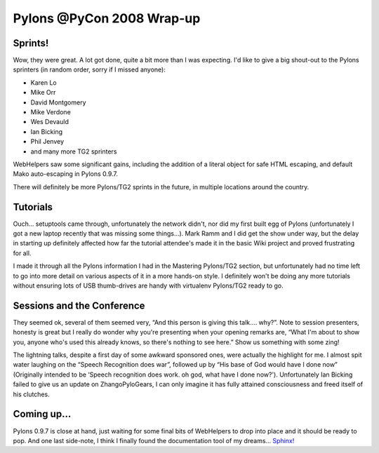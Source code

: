 Pylons @PyCon 2008 Wrap-up
==========================

Sprints!
--------

Wow, they were great. A lot got done, quite a bit more than I was
expecting. I'd like to give a big shout-out to the Pylons sprinters (in
random order, sorry if I missed anyone):

-  Karen Lo
-  Mike Orr
-  David Montgomery
-  Mike Verdone
-  Wes Devauld
-  Ian Bicking
-  Phil Jenvey
-  and many more TG2 sprinters

WebHelpers saw some significant gains, including the addition of a
literal object for safe HTML escaping, and default Mako auto-escaping in
Pylons 0.9.7.

There will definitely be more Pylons/TG2 sprints in the future, in
multiple locations around the country.

Tutorials
---------

Ouch… setuptools came through, unfortunately the network didn't, nor did
my first built egg of Pylons (unfortunately I got a new laptop recently
that was missing some things…). Mark Ramm and I did get the show under
way, but the delay in starting up definitely affected how far the
tutorial attendee's made it in the basic Wiki project and proved
frustrating for all.

I made it through all the Pylons information I had in the Mastering
Pylons/TG2 section, but unfortunately had no time left to go into more
detail on various aspects of it in a more hands-on style. I definitely
won't be doing any more tutorials without ensuring lots of USB
thumb-drives are handy with virtualenv Pylons/TG2 ready to go.

Sessions and the Conference
---------------------------

They seemed ok, several of them seemed very, “And this person is giving
this talk…. why?”. Note to session presenters, honesty is great but I
really do wonder why you're presenting when your opening remarks are,
“What I'm about to show you, anyone who's used this already knows, so
there's nothing to see here.” Show us something with some zing!

The lightning talks, despite a first day of some awkward sponsored ones,
were actually the highlight for me. I almost spit water laughing on the
“Speech Recognition does war”, followed up by “His base of God would
have I done now” (Originally intended to be ‘Speech recognition does
work. oh god, what have I done now?'). Unfortunately Ian Bicking failed
to give us an update on ZhangoPyloGears, I can only imagine it has fully
attained consciousness and freed itself of his clutches.

Coming up…
----------

Pylons 0.9.7 is close at hand, just waiting for some final bits of
WebHelpers to drop into place and it should be ready to pop. And one
last side-note, I think I finally found the documentation tool of my
dreams… `Sphinx! <http://sphinx.pocoo.org/>`_


.. author:: default
.. categories:: Python, Thoughts, Pylons
.. comments::
   :url: http://be.groovie.org/post/296343043/pylons-pycon-2008-wrap-up